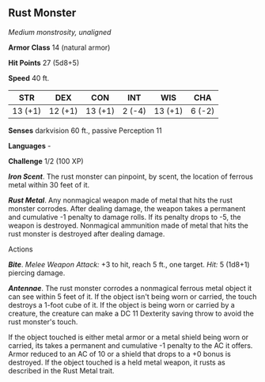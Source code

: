 ** Rust Monster
:PROPERTIES:
:CUSTOM_ID: rust-monster
:END:
/Medium monstrosity, unaligned/

*Armor Class* 14 (natural armor)

*Hit Points* 27 (5d8+5)

*Speed* 40 ft.

| STR     | DEX     | CON     | INT    | WIS     | CHA    |
|---------+---------+---------+--------+---------+--------|
| 13 (+1) | 12 (+1) | 13 (+1) | 2 (-4) | 13 (+1) | 6 (-2) |

*Senses* darkvision 60 ft., passive Perception 11

*Languages* -

*Challenge* 1/2 (100 XP)

*/Iron Scent/*. The rust monster can pinpoint, by scent, the location of
ferrous metal within 30 feet of it.

*/Rust Metal/*. Any nonmagical weapon made of metal that hits the rust
monster corrodes. After dealing damage, the weapon takes a permanent and
cumulative -1 penalty to damage rolls. If its penalty drops to -5, the
weapon is destroyed. Nonmagical ammunition made of metal that hits the
rust monster is destroyed after dealing damage.

****** Actions
:PROPERTIES:
:CUSTOM_ID: actions
:END:
*/Bite/*. /Melee Weapon Attack:/ +3 to hit, reach 5 ft., one target.
/Hit:/ 5 (1d8+1) piercing damage.

*/Antennae/*. The rust monster corrodes a nonmagical ferrous metal
object it can see within 5 feet of it. If the object isn't being worn or
carried, the touch destroys a 1-foot cube of it. If the object is being
worn or carried by a creature, the creature can make a DC 11 Dexterity
saving throw to avoid the rust monster's touch.

If the object touched is either metal armor or a metal shield being worn
or carried, its takes a permanent and cumulative -1 penalty to the AC it
offers. Armor reduced to an AC of 10 or a shield that drops to a +0
bonus is destroyed. If the object touched is a held metal weapon, it
rusts as described in the Rust Metal trait.
